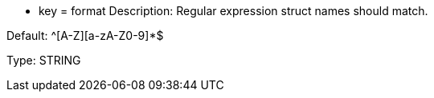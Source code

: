 * key = format 
Description: Regular expression struct names should match.

Default:  ^[A-Z][a-zA-Z0-9]*$

Type: STRING
